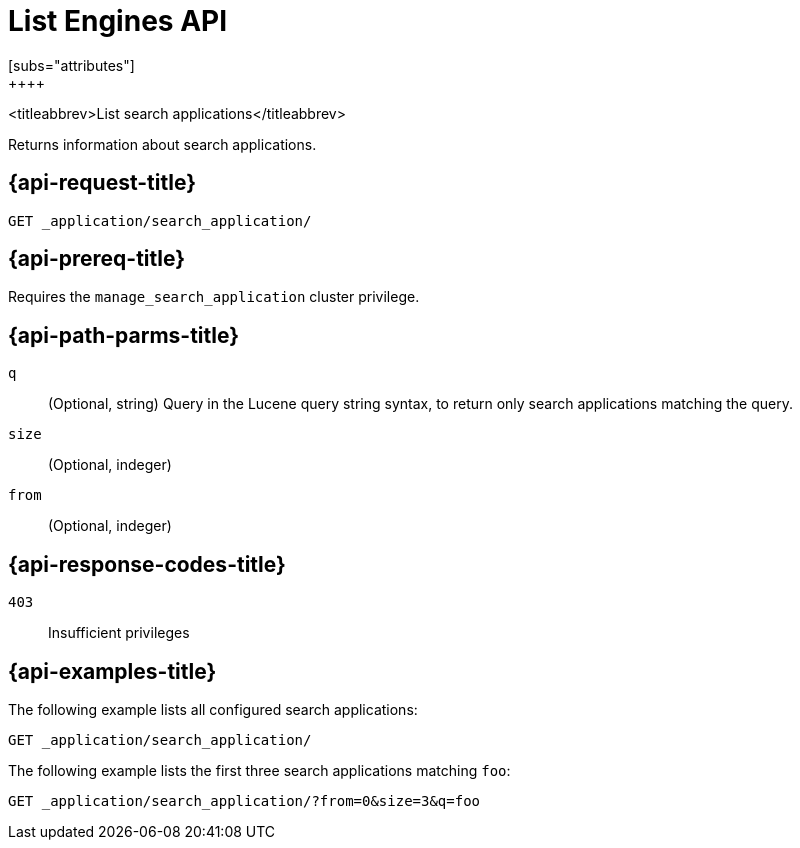 [role="xpack"]
[[list-engines]]
= List Engines API
[subs="attributes"]
++++
<titleabbrev>List search applications</titleabbrev>

Returns information about search applications.

[[list-search-applications-request]]
== {api-request-title}

`GET _application/search_application/`

[[list-search-applications-prereq]]
== {api-prereq-title}

Requires the `manage_search_application` cluster privilege.

[[list-search-applications-path-params]]
== {api-path-parms-title}

`q`::
(Optional, string) Query in the Lucene query string syntax, to return only search applications matching the query.

`size`::
(Optional, indeger)

`from`::
(Optional, indeger)

[[list-search-applications-response-codes]]
== {api-response-codes-title}

`403`::
Insufficient privileges

[[list-search-applications-example]]
== {api-examples-title}

The following example lists all configured search applications:

[source,console]
--------------------------------------------------
GET _application/search_application/
--------------------------------------------------
// TEST[skip:TBD]

The following example lists the first three search applications matching `foo`:

[source,console]
--------------------------------------------------
GET _application/search_application/?from=0&size=3&q=foo
--------------------------------------------------
// TEST[skip:TBD]
